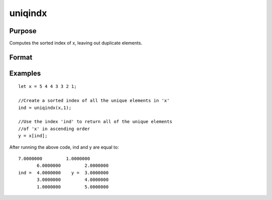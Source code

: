
uniqindx
==============================================

Purpose
----------------

Computes the sorted index of x, leaving out duplicate elements.

Format
----------------
.. function:: uniqindx(x,  flag)

    :param x: Nx1 or 1xN vector.
    :type x: TODO

    :param flag: 1 if numeric data, 0 if character.
    :type flag: scalar

    :returns: index (*Mx1 vector*), indices corresponding to the
        elements of x sorted in ascending order
        with duplicates removed.

Examples
----------------

::

    let x = 5 4 4 3 3 2 1;
    
    //Create a sorted index of all the unique elements in 'x'
    ind = uniqindx(x,1);
    
    //Use the index 'ind' to return all of the unique elements 
    //of 'x' in ascending order
    y = x[ind];

After running the above code, ind and y are equal to:

::

    7.0000000         1.0000000
           6.0000000         2.0000000
    ind =  4.0000000    y =  3.0000000
           3.0000000         4.0000000
           1.0000000         5.0000000

.. seealso:: Functions :func:`unique`, :func:`uniqindxsa`
